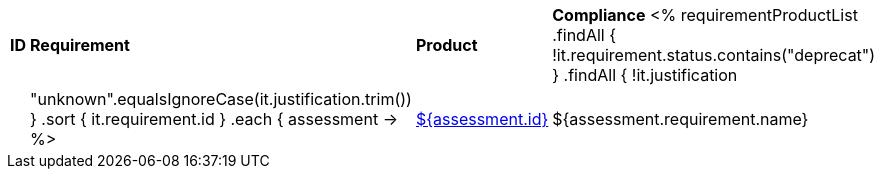 [cols="1,4,1,1"]
|===
| *ID* | *Requirement* | *Product* | *Compliance*
<%
requirementProductList    
    .findAll { !it.requirement.status.contains("deprecat") }
    .findAll { !it.justification || "unknown".equalsIgnoreCase(it.justification.trim()) }
    .sort { it.requirement.id }
    .each { assessment ->
%>
| <<REQ-${assessment.id},${assessment.id}>>
| ${assessment.requirement.name}
| ${assessment.productName}
| ${assessment.compliance}
<%
    }
%>
|===
